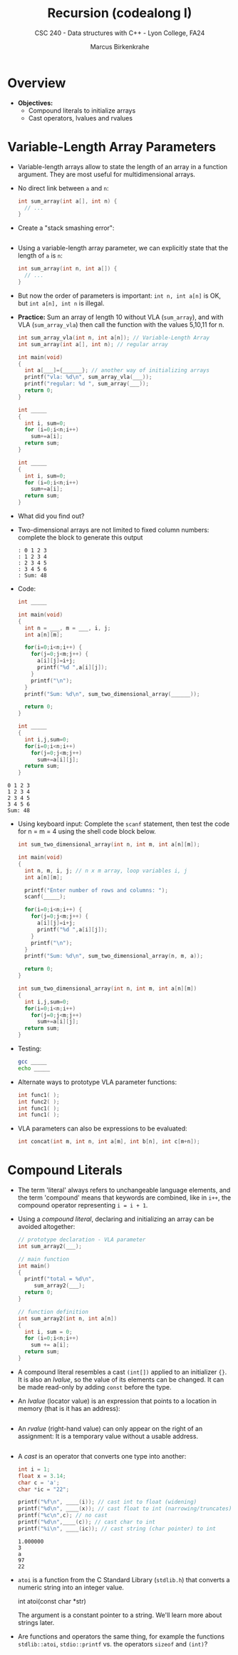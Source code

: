 #+TITLE: Recursion (codealong I)
#+AUTHOR: Marcus Birkenkrahe
#+SUBTITLE: CSC 240 - Data structures with C++ - Lyon College, FA24
#+STARTUP:overview hideblocks indent
#+OPTIONS: toc:1 num:2 ^:nil
#+PROPERTY: header-args:C++ :main yes :includes <iostream> :results output :exports both :noweb yes
#+PROPERTY: header-args:C :main yes :includes <stdio.h> :results output :exports both :noweb yes
* Overview

- *Objectives:*
  + Compound literals to initialize arrays
  + Cast operators, lvalues and rvalues

* Variable-Length Array Parameters

- Variable-length arrays allow to state the length of an array in a
  function argument. They are most useful for multidimensional arrays.

- No direct link between =a= and =n=:
  #+begin_src C :results none
    int sum_array(int a[], int n) {
      // ...
    }
  #+end_src

- Create a "stack smashing error":
  #+begin_src C :results none

  #+end_src

- Using a variable-length array parameter, we can explicitly state that
  the length of ~a~ is ~n~:
  #+begin_src C :results none
    int sum_array(int n, int a[]) {
      // ...
    }
  #+end_src

- But now the order of parameters is important: ~int n, int a[n]~ is OK,
  but ~int a[n], int n~ is illegal.

- *Practice:* Sum an array of length 10 without VLA (=sum_array=), and
  with VLA (=sum_array_vla=) then call the function with the values
  5,10,11 for n.
  #+begin_src C :main no :tangle vla.c
    int sum_array_vla(int n, int a[n]); // Variable-Length Array
    int sum_array(int a[], int n); // regular array

    int main(void)
    {
      int a[___]={______}; // another way of initializing arrays
      printf("vla: %d\n", sum_array_vla(___));
      printf("regular: %d ", sum_array(___));
      return 0;
    }

    int _____
    {
      int i, sum=0;
      for (i=0;i<n;i++)
        sum+=a[i];
      return sum;
    }

    int _____
    {
      int i, sum=0;
      for (i=0;i<n;i++)
        sum+=a[i];
      return sum;
    }
  #+end_src

- What did you find out?
  #+begin_quote

  #+end_quote

- Two-dimensional arrays are not limited to fixed column numbers:
  complete the block to generate this output
  #+begin_example
  : 0 1 2 3
  : 1 2 3 4
  : 2 3 4 5
  : 3 4 5 6
  : Sum: 48
  #+end_example

- Code:
  #+begin_src C :main no
    int _____

    int main(void)
    {
      int n = ___, m = ___, i, j;
      int a[n][m];

      for(i=0;i<n;i++) {
        for(j=0;j<m;j++) {
          a[i][j]=i+j;
          printf("%d ",a[i][j]);
        }
        printf("\n");
      }
      printf("Sum: %d\n", sum_two_dimensional_array(______));

      return 0;
    }

    int _____
    {
      int i,j,sum=0;
      for(i=0;i<n;i++)
        for(j=0;j<m;j++)
          sum+=a[i][j];
      return sum;
    }
  #+end_src


: 0 1 2 3
: 1 2 3 4
: 2 3 4 5
: 3 4 5 6
: Sum: 48

- Using keyboard input: Complete the =scanf= statement, then test the
  code for n = m = 4 using the shell code block below.
  #+begin_src C :main no :tangle vlaSum.c :results silent
    int sum_two_dimensional_array(int n, int m, int a[n][m]);

    int main(void)
    {
      int n, m, i, j; // n x m array, loop variables i, j
      int a[n][m];

      printf("Enter number of rows and columns: ");
      scanf(_____);

      for(i=0;i<n;i++) {
        for(j=0;j<m;j++) {
          a[i][j]=i+j;
          printf("%d ",a[i][j]);
        }
        printf("\n");
      }
      printf("Sum: %d\n", sum_two_dimensional_array(n, m, a));

      return 0;
    }

    int sum_two_dimensional_array(int n, int m, int a[n][m])
    {
      int i,j,sum=0;
      for(i=0;i<n;i++)
        for(j=0;j<m;j++)
          sum+=a[i][j];
      return sum;
    }
  #+end_src

- Testing:
  #+begin_src bash :results output
    gcc _____
    echo _____
  #+end_src

  #+RESULTS:

- Alternate ways to prototype VLA parameter functions:
  #+begin_src C :results none
    int func1( );
    int func2( );
    int func1( );
    int func1( );
  #+end_src

- VLA parameters can also be expressions to be evaluated:
  #+begin_src C :results none
    int concat(int m, int n, int a[m], int b[n], int c[m+n]);
  #+end_src

* Compound Literals

- The term 'literal' always refers to unchangeable language elements,
  and the term 'compound' means that keywords are combined, like in
  =i++=, the compound operator representing =i = i + 1=.

- Using a /compound literal/, declaring and initializing an array can be
  avoided altogether:
  #+name: sum_array2
  #+begin_src C :main no
    // prototype declaration - VLA parameter
    int sum_array2(___); 

    // main function
    int main()
    {
      printf("total = %d\n",
         sum_array2(___);
      return 0;
    }

    // function definition
    int sum_array2(int n, int a[n])
    {
      int i, sum = 0;
      for (i=0;i<n;i++)
        sum += a[i];
      return sum;
    }

  #+end_src

  #+RESULTS: sum_array2

- A compound literal resembles a cast =(int[])= applied to an
  initializer ={}=. It is also an /lvalue/, so the value of its elements
  can be changed. It can be made read-only by adding =const= before the
  type.

- An /lvalue/ (locator value) is an expression that points to a location
  in memory (that is it has an address):
  #+begin_src C :results none

  #+end_src

- An /rvalue/ (right-hand value) can only appear on the right of an
  assignment: It is a temporary value without a usable address.
  #+begin_src C :results none

  #+end_src
  
- A /cast/ is an operator that converts one type into another:
  #+begin_src C
    int i = 1;
    float x = 3.14;
    char c = 'a';
    char *ic = "22";

    printf("%f\n", ____(i)); // cast int to float (widening)
    printf("%d\n", ____(x)); // cast float to int (narrowing/truncates)
    printf("%c\n",c); // no cast
    printf("%d\n",____(c)); // cast char to int
    printf("%i\n", ____(ic)); // cast string (char pointer) to int
  #+end_src

  #+RESULTS:
  : 1.000000
  : 3
  : a
  : 97
  : 22

- =atoi= is a function from the C Standard Library (=stdlib.h=) that
  converts a numeric string into an integer value. 
  #+begin_example C
    int atoi(const char *str)
  #+end_example
  The argument is a constant pointer to a string. We'll learn more
  about strings later.

- Are functions and operators the same thing, for example the
  functions =stdlib::atoi=, =stdio::printf= vs. the operators =sizeof= and
  =(int)=?
  #+begin_quote

  #+end_quote

